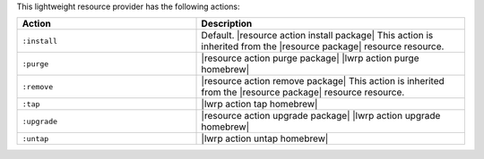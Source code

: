 .. The contents of this file are included in multiple topics.
.. This file should not be changed in a way that hinders its ability to appear in multiple documentation sets.

This lightweight resource provider has the following actions:

.. list-table::
   :widths: 200 300
   :header-rows: 1

   * - Action
     - Description
   * - ``:install``
     - Default. |resource action install package| This action is inherited from the |resource package| resource resource.
   * - ``:purge``
     - |resource action purge package| |lwrp action purge homebrew|
   * - ``:remove``
     - |resource action remove package| This action is inherited from the |resource package| resource resource.
   * - ``:tap``
     - |lwrp action tap homebrew|
   * - ``:upgrade``
     - |resource action upgrade package| |lwrp action upgrade homebrew|
   * - ``:untap``
     - |lwrp action untap homebrew|

